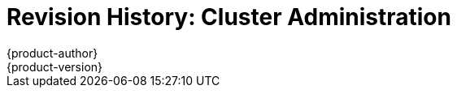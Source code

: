 = Revision History: Cluster Administration
{product-author}
{product-version}
:data-uri:
:icons:
:experimental:

// do-release: revhist-tables
